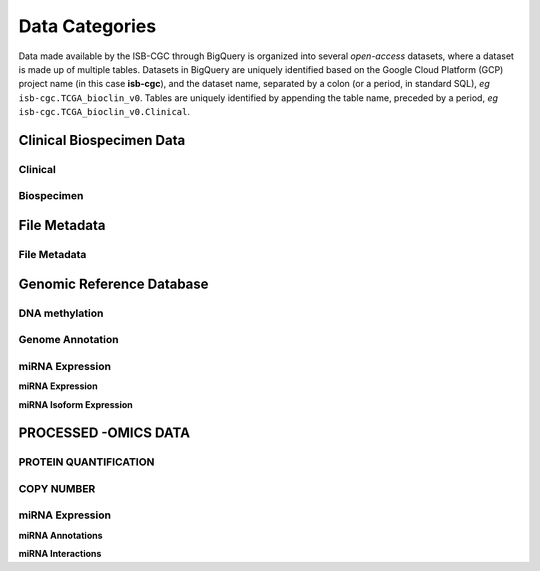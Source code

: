 ================
Data Categories
================

Data made available by the ISB-CGC through BigQuery is organized into several *open-access* 
datasets, where a dataset is made up of multiple tables.  Datasets in BigQuery are uniquely identified based on the Google Cloud Platform (GCP) project name (in this case **isb-cgc**), and the dataset name, separated by a colon (or a period, in standard SQL),  *eg* ``isb-cgc.TCGA_bioclin_v0``.  Tables are uniquely identified by appending the table name,
preceded by a period, *eg* ``isb-cgc.TCGA_bioclin_v0.Clinical``.

Clinical Biospecimen Data
==========================

Clinical
--------

Biospecimen
------------


File Metadata
==============

File Metadata
---------------



Genomic Reference Database
===========================

DNA methylation
----------------

Genome Annotation
------------------

miRNA Expression
-----------------

**miRNA Expression**

**miRNA Isoform Expression**



PROCESSED -OMICS DATA
======================

PROTEIN QUANTIFICATION
-------------------------

COPY NUMBER
------------

miRNA Expression
-----------------

**miRNA Annotations**

**miRNA Interactions**
